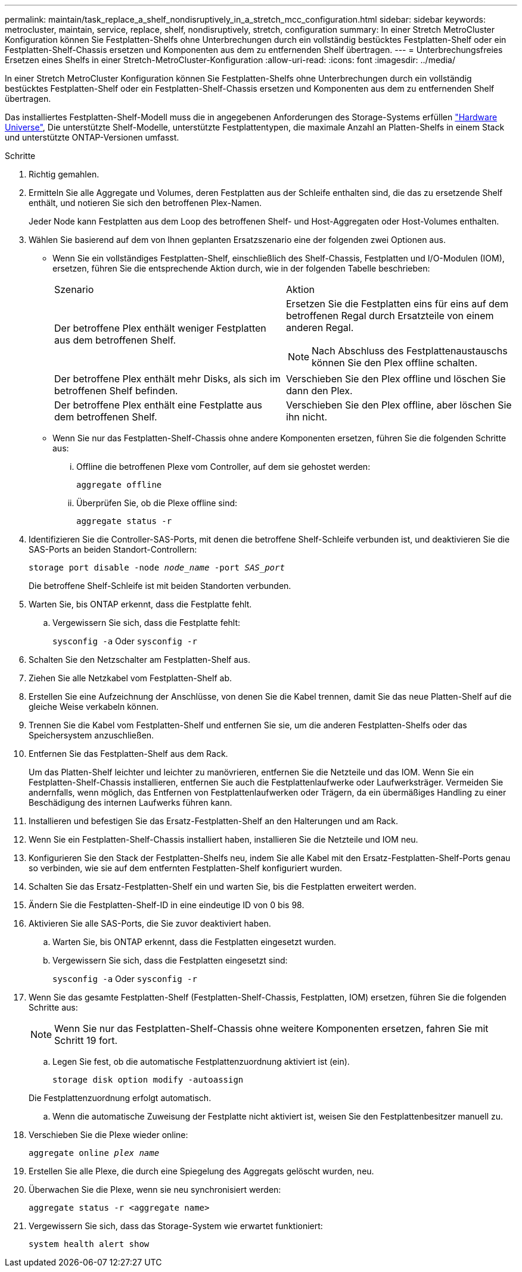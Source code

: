 ---
permalink: maintain/task_replace_a_shelf_nondisruptively_in_a_stretch_mcc_configuration.html 
sidebar: sidebar 
keywords: metrocluster, maintain, service, replace, shelf, nondisruptively, stretch, configuration 
summary: In einer Stretch MetroCluster Konfiguration können Sie Festplatten-Shelfs ohne Unterbrechungen durch ein vollständig bestücktes Festplatten-Shelf oder ein Festplatten-Shelf-Chassis ersetzen und Komponenten aus dem zu entfernenden Shelf übertragen. 
---
= Unterbrechungsfreies Ersetzen eines Shelfs in einer Stretch-MetroCluster-Konfiguration
:allow-uri-read: 
:icons: font
:imagesdir: ../media/


[role="lead"]
In einer Stretch MetroCluster Konfiguration können Sie Festplatten-Shelfs ohne Unterbrechungen durch ein vollständig bestücktes Festplatten-Shelf oder ein Festplatten-Shelf-Chassis ersetzen und Komponenten aus dem zu entfernenden Shelf übertragen.

Das installiertes Festplatten-Shelf-Modell muss die in angegebenen Anforderungen des Storage-Systems erfüllen link:https://hwu.netapp.com["Hardware Universe"^], Die unterstützte Shelf-Modelle, unterstützte Festplattentypen, die maximale Anzahl an Platten-Shelfs in einem Stack und unterstützte ONTAP-Versionen umfasst.

.Schritte
. Richtig gemahlen.
. Ermitteln Sie alle Aggregate und Volumes, deren Festplatten aus der Schleife enthalten sind, die das zu ersetzende Shelf enthält, und notieren Sie sich den betroffenen Plex-Namen.
+
Jeder Node kann Festplatten aus dem Loop des betroffenen Shelf- und Host-Aggregaten oder Host-Volumes enthalten.

. Wählen Sie basierend auf dem von Ihnen geplanten Ersatzszenario eine der folgenden zwei Optionen aus.
+
** Wenn Sie ein vollständiges Festplatten-Shelf, einschließlich des Shelf-Chassis, Festplatten und I/O-Modulen (IOM), ersetzen, führen Sie die entsprechende Aktion durch, wie in der folgenden Tabelle beschrieben:
+
|===


| Szenario | Aktion 


 a| 
Der betroffene Plex enthält weniger Festplatten aus dem betroffenen Shelf.
 a| 
Ersetzen Sie die Festplatten eins für eins auf dem betroffenen Regal durch Ersatzteile von einem anderen Regal.


NOTE: Nach Abschluss des Festplattenaustauschs können Sie den Plex offline schalten.



 a| 
Der betroffene Plex enthält mehr Disks, als sich im betroffenen Shelf befinden.
 a| 
Verschieben Sie den Plex offline und löschen Sie dann den Plex.



 a| 
Der betroffene Plex enthält eine Festplatte aus dem betroffenen Shelf.
 a| 
Verschieben Sie den Plex offline, aber löschen Sie ihn nicht.

|===
** Wenn Sie nur das Festplatten-Shelf-Chassis ohne andere Komponenten ersetzen, führen Sie die folgenden Schritte aus:
+
... Offline die betroffenen Plexe vom Controller, auf dem sie gehostet werden:
+
`aggregate offline`

... Überprüfen Sie, ob die Plexe offline sind:
+
`aggregate status -r`





. Identifizieren Sie die Controller-SAS-Ports, mit denen die betroffene Shelf-Schleife verbunden ist, und deaktivieren Sie die SAS-Ports an beiden Standort-Controllern:
+
`storage port disable -node _node_name_ -port _SAS_port_`

+
Die betroffene Shelf-Schleife ist mit beiden Standorten verbunden.

. Warten Sie, bis ONTAP erkennt, dass die Festplatte fehlt.
+
.. Vergewissern Sie sich, dass die Festplatte fehlt:
+
`sysconfig -a` Oder `sysconfig -r`



. Schalten Sie den Netzschalter am Festplatten-Shelf aus.
. Ziehen Sie alle Netzkabel vom Festplatten-Shelf ab.
. Erstellen Sie eine Aufzeichnung der Anschlüsse, von denen Sie die Kabel trennen, damit Sie das neue Platten-Shelf auf die gleiche Weise verkabeln können.
. Trennen Sie die Kabel vom Festplatten-Shelf und entfernen Sie sie, um die anderen Festplatten-Shelfs oder das Speichersystem anzuschließen.
. Entfernen Sie das Festplatten-Shelf aus dem Rack.
+
Um das Platten-Shelf leichter und leichter zu manövrieren, entfernen Sie die Netzteile und das IOM. Wenn Sie ein Festplatten-Shelf-Chassis installieren, entfernen Sie auch die Festplattenlaufwerke oder Laufwerksträger. Vermeiden Sie andernfalls, wenn möglich, das Entfernen von Festplattenlaufwerken oder Trägern, da ein übermäßiges Handling zu einer Beschädigung des internen Laufwerks führen kann.

. Installieren und befestigen Sie das Ersatz-Festplatten-Shelf an den Halterungen und am Rack.
. Wenn Sie ein Festplatten-Shelf-Chassis installiert haben, installieren Sie die Netzteile und IOM neu.
. Konfigurieren Sie den Stack der Festplatten-Shelfs neu, indem Sie alle Kabel mit den Ersatz-Festplatten-Shelf-Ports genau so verbinden, wie sie auf dem entfernten Festplatten-Shelf konfiguriert wurden.
. Schalten Sie das Ersatz-Festplatten-Shelf ein und warten Sie, bis die Festplatten erweitert werden.
. Ändern Sie die Festplatten-Shelf-ID in eine eindeutige ID von 0 bis 98.
. Aktivieren Sie alle SAS-Ports, die Sie zuvor deaktiviert haben.
+
.. Warten Sie, bis ONTAP erkennt, dass die Festplatten eingesetzt wurden.
.. Vergewissern Sie sich, dass die Festplatten eingesetzt sind:
+
`sysconfig -a` Oder `sysconfig -r`



. Wenn Sie das gesamte Festplatten-Shelf (Festplatten-Shelf-Chassis, Festplatten, IOM) ersetzen, führen Sie die folgenden Schritte aus:
+

NOTE: Wenn Sie nur das Festplatten-Shelf-Chassis ohne weitere Komponenten ersetzen, fahren Sie mit Schritt 19 fort.

+
.. Legen Sie fest, ob die automatische Festplattenzuordnung aktiviert ist (ein).
+
`storage disk option modify -autoassign`

+
Die Festplattenzuordnung erfolgt automatisch.

.. Wenn die automatische Zuweisung der Festplatte nicht aktiviert ist, weisen Sie den Festplattenbesitzer manuell zu.


. Verschieben Sie die Plexe wieder online:
+
`aggregate online _plex name_`

. Erstellen Sie alle Plexe, die durch eine Spiegelung des Aggregats gelöscht wurden, neu.
. Überwachen Sie die Plexe, wenn sie neu synchronisiert werden:
+
`aggregate status -r <aggregate name>`

. Vergewissern Sie sich, dass das Storage-System wie erwartet funktioniert:
+
`system health alert show`


